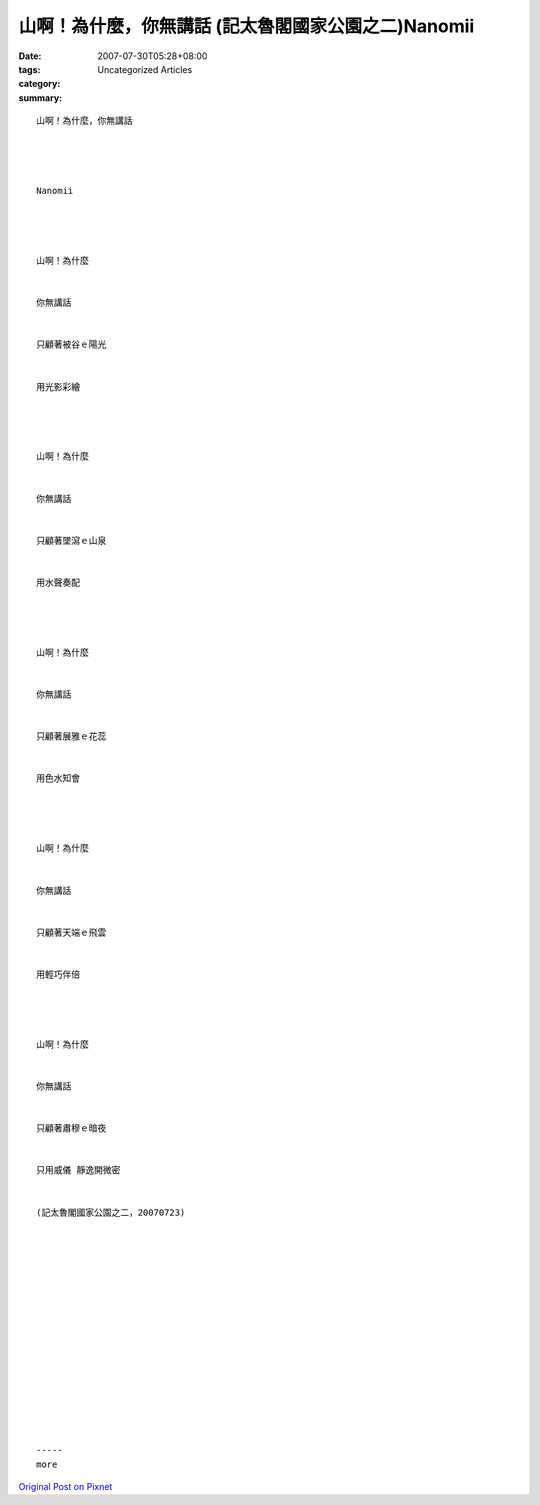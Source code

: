 山啊！為什麼，你無講話 (記太魯閣國家公園之二)Nanomii
#########################################################################

:date: 2007-07-30T05:28+08:00
:tags: 
:category: Uncategorized Articles
:summary: 


:: 

  山啊！為什麼，你無講話




  Nanomii




  山啊！為什麼


  你無講話


  只顧著被谷ｅ陽光


  用光影彩繪




  山啊！為什麼


  你無講話


  只顧著墜瀉ｅ山泉


  用水聲奏配




  山啊！為什麼


  你無講話


  只顧著展雅ｅ花蕊


  用色水知會




  山啊！為什麼


  你無講話


  只顧著天端ｅ飛雲


  用輕巧伴倍




  山啊！為什麼


  你無講話


  只顧著肅穆ｅ暗夜


  只用威儀 靜逸開微密


  (記太魯閣國家公園之二，20070723)
















  -----
  more


`Original Post on Pixnet <http://nanomi.pixnet.net/blog/post/9285484>`_